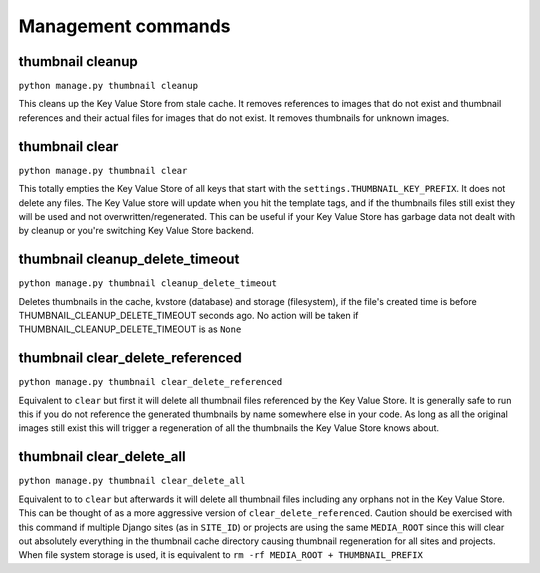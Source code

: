 *******************
Management commands
*******************

.. highlight:: python

.. _thumbnail-cleanup:

thumbnail cleanup
=================
``python manage.py thumbnail cleanup``

This cleans up the Key Value Store from stale cache. It removes references to
images that do not exist and thumbnail references and their actual files for
images that do not exist. It removes thumbnails for unknown images.


.. _thumbnail-clear:

thumbnail clear
===============
``python manage.py thumbnail clear``

This totally empties the Key Value Store of all keys that start with the
``settings.THUMBNAIL_KEY_PREFIX``. It does not delete any files. The Key Value
store will update when you hit the template tags, and if the thumbnails files
still exist they will be used and not overwritten/regenerated. This can be
useful if your Key Value Store has garbage data not dealt with by cleanup or
you're switching Key Value Store backend.


.. _thumbnail-cleanup-delete-timeout:

thumbnail cleanup_delete_timeout
=================================
``python manage.py thumbnail cleanup_delete_timeout``

Deletes thumbnails in the cache, kvstore (database) and storage (filesystem),
if the file's created time is before THUMBNAIL_CLEANUP_DELETE_TIMEOUT seconds ago. 
No action will be taken if THUMBNAIL_CLEANUP_DELETE_TIMEOUT is as ``None``


.. _thumbnail-clear-delete-referenced:

thumbnail clear_delete_referenced
=================================
``python manage.py thumbnail clear_delete_referenced``

Equivalent to ``clear`` but first it will delete all thumbnail files
referenced by the Key Value Store. It is generally safe to run this if you do
not reference the generated thumbnails by name somewhere else in your code. As
long as all the original images still exist this will trigger a regeneration of
all the thumbnails the Key Value Store knows about.


.. _thumbnail-clear-delete-all:

thumbnail clear_delete_all
==========================
``python manage.py thumbnail clear_delete_all``

Equivalent to to ``clear`` but afterwards it will delete all thumbnail files
including any orphans not in the Key Value Store. This can be thought of as a
more aggressive version of ``clear_delete_referenced``. Caution should be
exercised with this command if multiple Django sites (as in ``SITE_ID``) or
projects are using the same ``MEDIA_ROOT`` since this will clear out absolutely
everything in the thumbnail cache directory causing thumbnail regeneration for
all sites and projects. When file system storage is used, it is equivalent to
``rm -rf MEDIA_ROOT + THUMBNAIL_PREFIX`` 
